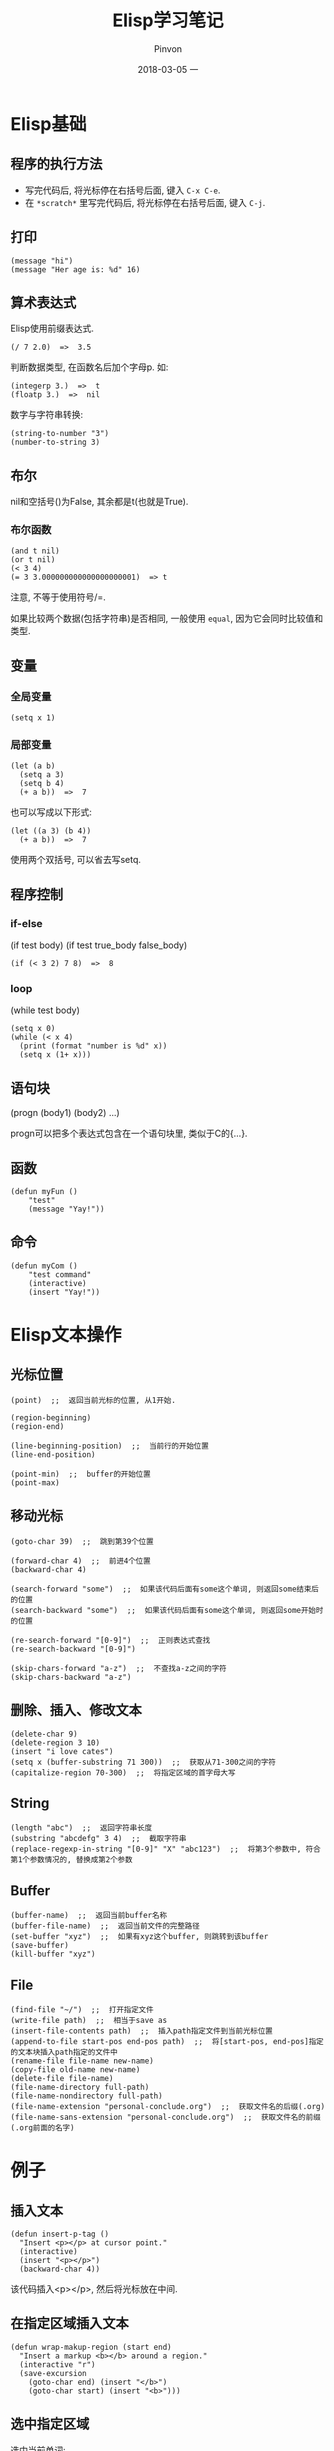 #+TITLE:       Elisp学习笔记
#+AUTHOR:      Pinvon
#+EMAIL:       pinvon@Inspiron
#+DATE:        2018-03-05 一
#+URI:         /blog/%y/%m/%d/elisp学习笔记
#+KEYWORDS:    <TODO: insert your keywords here>
#+TAGS:        Emacs
#+LANGUAGE:    en
#+OPTIONS:     H:3 num:nil toc:t \n:nil ::t |:t ^:nil -:nil f:t *:t <:t
#+DESCRIPTION: <TODO: insert your description here>

* Elisp基础

** 程序的执行方法

- 写完代码后, 将光标停在右括号后面, 键入 =C-x C-e=.
- 在 =*scratch*= 里写完代码后, 将光标停在右括号后面, 键入 =C-j=.

** 打印

#+BEGIN_SRC Elisp
(message "hi")
(message "Her age is: %d" 16)
#+END_SRC

** 算术表达式

Elisp使用前缀表达式.
#+BEGIN_SRC Elisp
(/ 7 2.0)  =>  3.5
#+END_SRC

判断数据类型, 在函数名后加个字母p. 如:
#+BEGIN_SRC Elisp
(integerp 3.)  =>  t
(floatp 3.)  =>  nil
#+END_SRC

数字与字符串转换:
#+BEGIN_SRC Elisp
(string-to-number "3")
(number-to-string 3)
#+END_SRC

** 布尔

nil和空括号()为False, 其余都是t(也就是True). 

*** 布尔函数

#+BEGIN_SRC Elisp
(and t nil)
(or t nil)
(< 3 4)
(= 3 3.000000000000000000001)  => t
#+END_SRC
注意, 不等于使用符号/=.

如果比较两个数据(包括字符串)是否相同, 一般使用 =equal=, 因为它会同时比较值和类型.

** 变量

*** 全局变量

#+BEGIN_SRC Elisp
(setq x 1)
#+END_SRC

*** 局部变量

#+BEGIN_SRC Elisp
(let (a b)
  (setq a 3)
  (setq b 4)
  (+ a b))  =>  7
#+END_SRC
也可以写成以下形式:
#+BEGIN_SRC Elisp
(let ((a 3) (b 4))
  (+ a b))  =>  7
#+END_SRC

使用两个双括号, 可以省去写setq.

** 程序控制

*** if-else

(if test body)
(if test true_body false_body)

#+BEGIN_SRC Elisp
(if (< 3 2) 7 8)  =>  8
#+END_SRC

*** loop

(while test body)

#+BEGIN_SRC Elisp
(setq x 0)
(while (< x 4)
  (print (format "number is %d" x))
  (setq x (1+ x)))
#+END_SRC

** 语句块

(progn (body1) (body2) ...)

progn可以把多个表达式包含在一个语句块里, 类似于C的{...}.

** 函数
#+BEGIN_SRC Elisp
(defun myFun ()
	"test"
	(message "Yay!"))
#+END_SRC

** 命令
#+BEGIN_SRC Elisp
(defun myCom ()
	"test command"
	(interactive)
	(insert "Yay!"))
#+END_SRC
* Elisp文本操作

** 光标位置

   #+BEGIN_SRC Elisp
(point)  ;;  返回当前光标的位置, 从1开始.

(region-beginning)
(region-end)

(line-beginning-position)  ;;  当前行的开始位置
(line-end-position)

(point-min)  ;;  buffer的开始位置
(point-max)
   #+END_SRC

** 移动光标

#+BEGIN_SRC Elisp
(goto-char 39)  ;;  跳到第39个位置

(forward-char 4)  ;;  前进4个位置
(backward-char 4)

(search-forward "some")  ;;  如果该代码后面有some这个单词, 则返回some结束后的位置
(search-backward "some")  ;;  如果该代码后面有some这个单词, 则返回some开始时的位置

(re-search-forward "[0-9]")  ;;  正则表达式查找
(re-search-backward "[0-9]")

(skip-chars-forward "a-z")  ;;  不查找a-z之间的字符
(skip-chars-backward "a-z")
#+END_SRC

** 删除、插入、修改文本

#+BEGIN_SRC Elisp
(delete-char 9)
(delete-region 3 10)
(insert "i love cates")
(setq x (buffer-substring 71 300))  ;;  获取从71-300之间的字符
(capitalize-region 70-300)  ;;  将指定区域的首字母大写
#+END_SRC

** String

#+BEGIN_SRC Elisp
(length "abc")  ;;  返回字符串长度
(substring "abcdefg" 3 4)  ;;  截取字符串
(replace-regexp-in-string "[0-9]" "X" "abc123")  ;;  将第3个参数中, 符合第1个参数情况的, 替换成第2个参数
#+END_SRC

** Buffer

#+BEGIN_SRC Elisp
(buffer-name)  ;;  返回当前buffer名称
(buffer-file-name)  ;;  返回当前文件的完整路径
(set-buffer "xyz")  ;;  如果有xyz这个buffer, 则跳转到该buffer
(save-buffer)
(kill-buffer "xyz")
#+END_SRC

** File

#+BEGIN_SRC 
(find-file "~/")  ;;  打开指定文件
(write-file path)  ;;  相当于save as
(insert-file-contents path)  ;;  插入path指定文件到当前光标位置
(append-to-file start-pos end-pos path)  ;;  将[start-pos, end-pos]指定的文本块插入path指定的文件中
(rename-file file-name new-name)
(copy-file old-name new-name)
(delete-file file-name)
(file-name-directory full-path)
(file-name-nondirectory full-path)
(file-name-extension "personal-conclude.org")  ;;  获取文件名的后缀(.org)
(file-name-sans-extension "personal-conclude.org")  ;;  获取文件名的前缀(.org前面的名字)
#+END_SRC

* 例子

** 插入文本

#+BEGIN_SRC Elisp
(defun insert-p-tag ()
  "Insert <p></p> at cursor point."
  (interactive)
  (insert "<p></p>")
  (backward-char 4))
#+END_SRC
该代码插入<p></p>, 然后将光标放在中间.

** 在指定区域插入文本

#+BEGIN_SRC Elisp
(defun wrap-makup-region (start end)
  "Insert a markup <b></b> around a region."
  (interactive "r")
  (save-excursion
    (goto-char end) (insert "</b>")
    (goto-char start) (insert "<b>")))
#+END_SRC

** 选中指定区域

选中当前单词:
#+BEGIN_SRC Elisp
(transient-mark-mode 1)
(defun select-current-word ()
  "Select the word under cursor. ``word`` here is considered any alphanumeric sequence with ``_`` or ``-``."
  (interactive)
  (let (pt)
    (skip-chars-backward "-_A-Za-z0-9")
    (setq pt (point))
    (skip-chars-forward "-_A-Za-z0-9")
    (set-mark pt)))
#+END_SRC

选中当前行:
#+BEGIN_SRC Elisp
(transient-mark-mode 1)
(defun select-current-line ()
  "Select the current line"
  (interactive)
  (end-of-line)  ;;  move to end of line
  (set-mark (line-beginning-position)))
#+END_SRC

** 替换区域内的文字

 #+BEGIN_SRC Elisp
 (defun replace-greek-region (start end)
   "Replace specific words to other words in current region."
   (interactive "r")
   (save-restriction
     (narrow-to-region start end)
     (goto-char (point-min))
     (while (search-forward "hello" nil t) (replace-match "hi" nil t))
     (goto-char (point-min))))
 #+END_SRC

